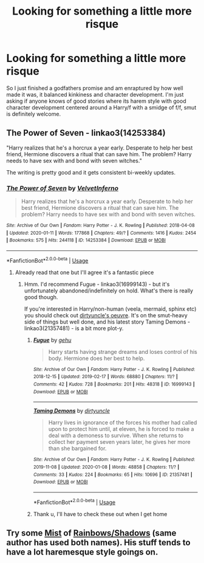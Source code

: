 #+TITLE: Looking for something a little more risque

* Looking for something a little more risque
:PROPERTIES:
:Author: dizzidizzle
:Score: 15
:DateUnix: 1578929193.0
:DateShort: 2020-Jan-13
:FlairText: Request
:END:
So I just finished a godfathers promise and am enraptured by how well made it was, it balanced kinkiness and character development. I'm just asking if anyone knows of good stories where its harem style with good character development centered around a Harry/f with a smidge of f/f, smut is definitely welcome.


** The Power of Seven - linkao3(14253384)

"Harry realizes that he's a horcrux a year early. Desperate to help her best friend, Hermione discovers a ritual that can save him. The problem? Harry needs to have sex with and bond with seven witches."

The writing is pretty good and it gets consistent bi-weekly updates.
:PROPERTIES:
:Author: Mogon_
:Score: 6
:DateUnix: 1578940433.0
:DateShort: 2020-Jan-13
:END:

*** [[https://archiveofourown.org/works/14253384][*/The Power of Seven/*]] by [[https://www.archiveofourown.org/users/VelvetInferno/pseuds/VelvetInferno][/VelvetInferno/]]

#+begin_quote
  Harry realizes that he's a horcrux a year early. Desperate to help her best friend, Hermione discovers a ritual that can save him. The problem? Harry needs to have sex with and bond with seven witches.
#+end_quote

^{/Site/:} ^{Archive} ^{of} ^{Our} ^{Own} ^{*|*} ^{/Fandom/:} ^{Harry} ^{Potter} ^{-} ^{J.} ^{K.} ^{Rowling} ^{*|*} ^{/Published/:} ^{2018-04-08} ^{*|*} ^{/Updated/:} ^{2020-01-11} ^{*|*} ^{/Words/:} ^{177868} ^{*|*} ^{/Chapters/:} ^{49/?} ^{*|*} ^{/Comments/:} ^{1416} ^{*|*} ^{/Kudos/:} ^{2454} ^{*|*} ^{/Bookmarks/:} ^{575} ^{*|*} ^{/Hits/:} ^{244118} ^{*|*} ^{/ID/:} ^{14253384} ^{*|*} ^{/Download/:} ^{[[https://archiveofourown.org/downloads/14253384/The%20Power%20of%20Seven.epub?updated_at=1578886898][EPUB]]} ^{or} ^{[[https://archiveofourown.org/downloads/14253384/The%20Power%20of%20Seven.mobi?updated_at=1578886898][MOBI]]}

--------------

*FanfictionBot*^{2.0.0-beta} | [[https://github.com/tusing/reddit-ffn-bot/wiki/Usage][Usage]]
:PROPERTIES:
:Author: FanfictionBot
:Score: 3
:DateUnix: 1578940449.0
:DateShort: 2020-Jan-13
:END:

**** Already read that one but I'll agree it's a fantastic piece
:PROPERTIES:
:Author: dizzidizzle
:Score: 1
:DateUnix: 1578940646.0
:DateShort: 2020-Jan-13
:END:

***** Hmm. I'd recommend Fugue - linkao3(16999143) - but it's unfortunately abandoned/indefinitely on hold. What's there is really good though.

If you're interested in Harry/non-human (veela, mermaid, sphinx etc) you should check out [[https://archiveofourown.org/users/dirtyuncle/pseuds/dirtyuncle][dirtyuncle's oeuvre]]. It's on the smut-heavy side of things but well done, and his latest story Taming Demons - linkao3(21357481) - is a bit more plot-y.
:PROPERTIES:
:Author: Mogon_
:Score: 2
:DateUnix: 1578952319.0
:DateShort: 2020-Jan-14
:END:

****** [[https://archiveofourown.org/works/16999143][*/Fugue/*]] by [[https://www.archiveofourown.org/users/gehu/pseuds/gehu][/gehu/]]

#+begin_quote
  Harry starts having strange dreams and loses control of his body. Hermione does her best to help.
#+end_quote

^{/Site/:} ^{Archive} ^{of} ^{Our} ^{Own} ^{*|*} ^{/Fandom/:} ^{Harry} ^{Potter} ^{-} ^{J.} ^{K.} ^{Rowling} ^{*|*} ^{/Published/:} ^{2018-12-15} ^{*|*} ^{/Updated/:} ^{2019-02-17} ^{*|*} ^{/Words/:} ^{68880} ^{*|*} ^{/Chapters/:} ^{11/?} ^{*|*} ^{/Comments/:} ^{42} ^{*|*} ^{/Kudos/:} ^{728} ^{*|*} ^{/Bookmarks/:} ^{201} ^{*|*} ^{/Hits/:} ^{48318} ^{*|*} ^{/ID/:} ^{16999143} ^{*|*} ^{/Download/:} ^{[[https://archiveofourown.org/downloads/16999143/Fugue.epub?updated_at=1578135376][EPUB]]} ^{or} ^{[[https://archiveofourown.org/downloads/16999143/Fugue.mobi?updated_at=1578135376][MOBI]]}

--------------

[[https://archiveofourown.org/works/21357481][*/Taming Demons/*]] by [[https://www.archiveofourown.org/users/dirtyuncle/pseuds/dirtyuncle][/dirtyuncle/]]

#+begin_quote
  Harry lives in ignorance of the forces his mother had called upon to protect him until, at eleven, he is forced to make a deal with a demoness to survive. When she returns to collect her payment seven years later, he gives her more than she bargained for.
#+end_quote

^{/Site/:} ^{Archive} ^{of} ^{Our} ^{Own} ^{*|*} ^{/Fandom/:} ^{Harry} ^{Potter} ^{-} ^{J.} ^{K.} ^{Rowling} ^{*|*} ^{/Published/:} ^{2019-11-08} ^{*|*} ^{/Updated/:} ^{2020-01-08} ^{*|*} ^{/Words/:} ^{48858} ^{*|*} ^{/Chapters/:} ^{11/?} ^{*|*} ^{/Comments/:} ^{33} ^{*|*} ^{/Kudos/:} ^{224} ^{*|*} ^{/Bookmarks/:} ^{65} ^{*|*} ^{/Hits/:} ^{10696} ^{*|*} ^{/ID/:} ^{21357481} ^{*|*} ^{/Download/:} ^{[[https://archiveofourown.org/downloads/21357481/Taming%20Demons.epub?updated_at=1578514902][EPUB]]} ^{or} ^{[[https://archiveofourown.org/downloads/21357481/Taming%20Demons.mobi?updated_at=1578514902][MOBI]]}

--------------

*FanfictionBot*^{2.0.0-beta} | [[https://github.com/tusing/reddit-ffn-bot/wiki/Usage][Usage]]
:PROPERTIES:
:Author: FanfictionBot
:Score: 3
:DateUnix: 1578952335.0
:DateShort: 2020-Jan-14
:END:


****** Thank u, I'll have to check these out when I get home
:PROPERTIES:
:Author: dizzidizzle
:Score: 1
:DateUnix: 1578952503.0
:DateShort: 2020-Jan-14
:END:


** Try some [[https://www.hpfanficarchive.com/stories/viewuser.php?action=storiesby&uid=4417][Mist]] of [[https://www.fanfiction.net/u/861305/Mist-of-Rainbows][Rainbows/Shadows]] (same author has used both names). His stuff tends to have a lot haremesque style goings on.
:PROPERTIES:
:Author: eislor
:Score: 1
:DateUnix: 1579072997.0
:DateShort: 2020-Jan-15
:END:
